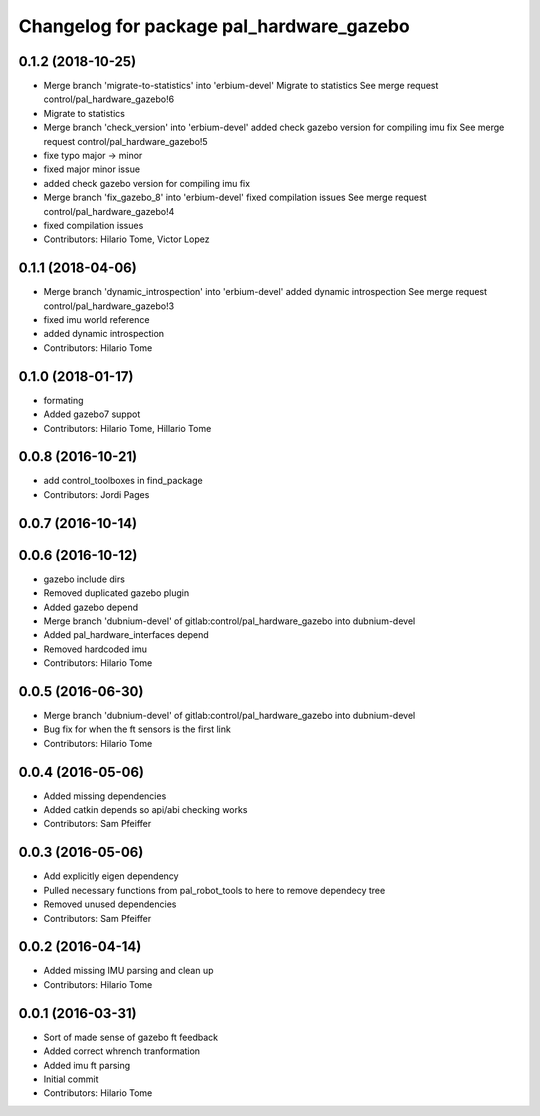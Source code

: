 ^^^^^^^^^^^^^^^^^^^^^^^^^^^^^^^^^^^^^^^^^
Changelog for package pal_hardware_gazebo
^^^^^^^^^^^^^^^^^^^^^^^^^^^^^^^^^^^^^^^^^

0.1.2 (2018-10-25)
------------------
* Merge branch 'migrate-to-statistics' into 'erbium-devel'
  Migrate to statistics
  See merge request control/pal_hardware_gazebo!6
* Migrate to statistics
* Merge branch 'check_version' into 'erbium-devel'
  added check gazebo version for compiling imu fix
  See merge request control/pal_hardware_gazebo!5
* fixe typo major -> minor
* fixed major minor issue
* added check gazebo version for compiling imu fix
* Merge branch 'fix_gazebo_8' into 'erbium-devel'
  fixed compilation issues
  See merge request control/pal_hardware_gazebo!4
* fixed compilation issues
* Contributors: Hilario Tome, Victor Lopez

0.1.1 (2018-04-06)
------------------
* Merge branch 'dynamic_introspection' into 'erbium-devel'
  added dynamic introspection
  See merge request control/pal_hardware_gazebo!3
* fixed imu world reference
* added dynamic introspection
* Contributors: Hilario Tome

0.1.0 (2018-01-17)
------------------
* formating
* Added gazebo7 suppot
* Contributors: Hilario Tome, Hillario Tome

0.0.8 (2016-10-21)
------------------
* add control_toolboxes in find_package
* Contributors: Jordi Pages

0.0.7 (2016-10-14)
------------------

0.0.6 (2016-10-12)
------------------
* gazebo include dirs
* Removed duplicated gazebo plugin
* Added gazebo depend
* Merge branch 'dubnium-devel' of gitlab:control/pal_hardware_gazebo into dubnium-devel
* Added pal_hardware_interfaces depend
* Removed hardcoded imu
* Contributors: Hilario Tome

0.0.5 (2016-06-30)
------------------
* Merge branch 'dubnium-devel' of gitlab:control/pal_hardware_gazebo into dubnium-devel
* Bug fix for when the ft sensors is the first link
* Contributors: Hilario Tome

0.0.4 (2016-05-06)
------------------
* Added missing dependencies
* Added catkin depends so api/abi checking works
* Contributors: Sam Pfeiffer

0.0.3 (2016-05-06)
------------------
* Add explicitly eigen dependency
* Pulled necessary functions from pal_robot_tools to here to remove dependecy tree
* Removed unused dependencies
* Contributors: Sam Pfeiffer

0.0.2 (2016-04-14)
------------------
* Added missing IMU parsing and clean up
* Contributors: Hilario Tome

0.0.1 (2016-03-31)
------------------
* Sort of made sense of gazebo ft feedback
* Added correct whrench tranformation
* Added imu ft parsing
* Initial commit
* Contributors: Hilario Tome
